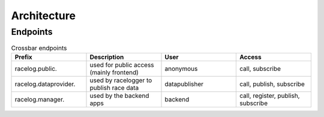 Architecture
============

Endpoints
---------

.. list-table:: Crossbar endpoints
    :widths: 10 10 10 10
    :header-rows: 1

    * - Prefix 
      - Description    
      - User 
      - Access

    * - racelog.public.
      - used for public access (mainly frontend)
      - anonymous
      - call, subscribe
    
    * - racelog.dataprovider.
      - used by racelogger to publish race data
      - datapublisher
      - call, publish, subscribe

    * - racelog.manager.
      - used by the backend apps
      - backend
      - call, register, publish, subscribe





